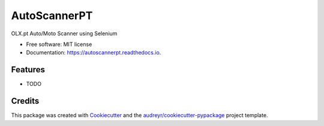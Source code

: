 =============
AutoScannerPT
=============


.. image:: https://img.shields.io/pypi/v/autoscannerpt.svg
        :target: https://pypi.python.org/pypi/autoscannerpt

.. image:: https://img.shields.io/travis/noanchovies/autoscannerpt.svg
        :target: https://travis-ci.com/noanchovies/autoscannerpt

.. image:: https://readthedocs.org/projects/autoscannerpt/badge/?version=latest
        :target: https://autoscannerpt.readthedocs.io/en/latest/?version=latest
        :alt: Documentation Status




OLX.pt Auto/Moto Scanner using Selenium


* Free software: MIT license
* Documentation: https://autoscannerpt.readthedocs.io.


Features
--------

* TODO

Credits
-------

This package was created with Cookiecutter_ and the `audreyr/cookiecutter-pypackage`_ project template.

.. _Cookiecutter: https://github.com/audreyr/cookiecutter
.. _`audreyr/cookiecutter-pypackage`: https://github.com/audreyr/cookiecutter-pypackage
